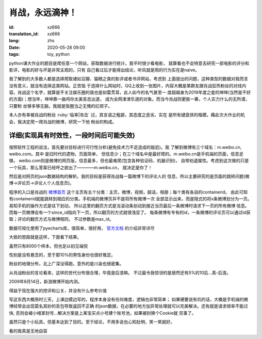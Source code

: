 肖战，永远滴神！
===============================

:id: xz666
:translation_id: xz666
:lang: zhs
:date: 2020-05-28 09:00
:tags: toy, python

python课大作业的题目是爬任意一个网站，获取数据进行统计。我平时很少看电影，
就算看也不会特意去研究一部电影的评分和影评，电影的好与坏是非常主观的，只有
自己看过后才能得出结论，听风就是雨的行为实在是naive。

我了解到的大多数人都是选择爬取诸如豆瓣、猫眼之类的影评或者书评网站，考虑到
上面提出的问题，这种类型的数据对我而言没有意义，就没有选择这类网站。正苦恼
于选择什么网站时，QQ上收到一张图片，内容大概是某群友跟肖战狂热粉丝的对线内
容。肖战这个名字，就算是不关注娱乐圈的我也是如雷贯耳，此人如今的名气甚至一
度超越身为2019年度之星的坤坤(当然是不好的方面)；想当年，坤坤靠一曲鸡你太美变态出道，
成为全网津津乐道的对象。而当今肖战则更胜一筹，个人实力什么的无所谓，只要粉
丝够多够无脑，我就是饭圈当之无愧的扛把子。

本人亦有幸被肖战的粉丝 :ruby:`临幸|攻击` 过，其言语之粗鄙，其态度之恶劣，实在
是所有键盘侠的楷模。藉此次大作业的机会，我决定爬一爬肖战的微博，研究一下他
粉丝的构成。

详细(实现具有时效性，一段时间后可能失效)
--------------------------------------------
按照软件工程的说法，首先要对目标进行可行性分析(避免技术力不足造成的尴尬)。我
了解到微博有三个域名：m.weibo.cn, weibo.com。其中 是旧时代的遗物，页面简单，
但信息少；在三个域名中是最好爬的。m.weibo.cn是手机端的页面，信息足够。
weibo.com则是微博的网页版，信息最多，但也最难爬(包含各种验证码、机器识别)，
自带劝退属性。考虑到这次做的只是一个玩具，那么答案已经呼之欲出了————m.weibo.cn，
就决定是你了！

然后是对网页的json数据结构的解析。我的目标是获得肖战每一篇微博下的评论人的
信息，所以主要研究的是页面的跳转问题(微博->评论页->评论人个人信息页)。

程序的入口是肖战的 `微博首页 <https://m.weibo.cn/u/1792951112?uid=1792951112&t=0&luicode=10000011&lfid=100103type%3D1%26q%3D%E8%82%96%E6%88%98>`_
这个主页有五个分类：主页，微博，视频，超话，相册；每个类有各自的containerid。
由此可知有containerid就能跳转到相应的分类。手机端的微博页并不是将所有微博一次
全部显示出来，而是隐式的将x条微博划分为一页。易知手机的操作方式是往下划动，
所以这里的翻页方式是当滚动条划动到接近当页最后一条微博时请求下一页的所有微博
信息。而每一页微博会有一个since_id指向下一页，所以翻页的方式就很浅显了。
每条微博有专有的id，一条微博的评论页可以通过id获取；评论的翻页方式与微博相同，
不过参数是max_id。

数据可视化使用了pyecharts库，很简单，很好用， `官方文档 <http://gallery.pyecharts.org/#/README>`_ 的介绍非常详尽

大抵的思路就是这样，下面看下结果。

虽然只有8000个样本，但也足以初见端倪

.. image:: {static}/images/gender.PNG
    :alt: 性别统计

性别是没有悬念的，至于那10%的男性身份也很好推定。

.. image:: {static}/images/geoHeat.PNG
    :alt: 热力图

粉丝的地理分布，北上广深没得跑，意外的是川渝也很密集。

.. image:: {static}/images/generation.PNG
    :alt: 世代统计

从肖战粉丝的言论看来，这样的世代分布很合理，毕竟是后浪嘛。
不过最令我惊讶的是居然还有5%的10后...真-后浪。

.. image:: {static}/images/signup.PNG
    :alt: 注册时间

2009年8月14日，新浪微博开始内测。

.. image:: {static}/images/frequency.PNG
    :alt: 词频

得益于现在强大的控评和公关，并没有什么参考价值

写这东西大概用时三天，上课边摸边写的，程序本身没有任何难度，逻辑也非常简单；
如果硬要说有坑的话，大概是手机端的微博经常会出现莫名其妙的丢包导致返回不正确
的json数据，在必要的地方加异常处理就可以完美解决。还有就是请求频率不能过快,
否则会被小棺家封号...解决方案是上某宝买点小号建个账号池，如果被封换个Cookie就
完事了。

虽然只是个小玩具，但基本达到了目的。至于结论，不用多说也心知肚明，笑一笑就好。

.. buriburi:: 1FV411d7u7

看的我真是无地自容